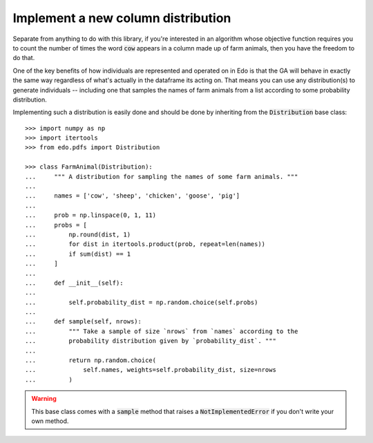 Implement a new column distribution
-----------------------------------

Separate from anything to do with this library, if you're interested in an
algorithm whose objective function requires you to count the number of times the
word :code:`cow` appears in a column made up of farm animals, then you
have the freedom to do that.

One of the key benefits of how individuals are represented and operated on in
Edo is that the GA will behave in exactly the same way regardless of what's
actually in the dataframe its acting on. That means you can use any
distribution(s) to generate individuals -- including one that samples the names
of farm animals from a list according to some probability distribution.

Implementing such a distribution is easily done and should be done by inheriting
from the :code:`Distribution` base class::

    >>> import numpy as np
    >>> import itertools
    >>> from edo.pdfs import Distribution

    >>> class FarmAnimal(Distribution):
    ...     """ A distribution for sampling the names of some farm animals. """
    ... 
    ...     names = ['cow', 'sheep', 'chicken', 'goose', 'pig']
    ... 
    ...     prob = np.linspace(0, 1, 11)
    ...     probs = [
    ...         np.round(dist, 1)
    ...         for dist in itertools.product(prob, repeat=len(names))
    ...         if sum(dist) == 1
    ...     ]
    ... 
    ...     def __init__(self):
    ... 
    ...         self.probability_dist = np.random.choice(self.probs)
    ... 
    ...     def sample(self, nrows):
    ...         """ Take a sample of size `nrows` from `names` according to the
    ...         probability distribution given by `probability_dist`. """
    ... 
    ...         return np.random.choice(
    ...             self.names, weights=self.probability_dist, size=nrows
    ...         )

.. warning::
    This base class comes with a :code:`sample` method that raises a
    :code:`NotImplementedError` if you don't write your own method.
